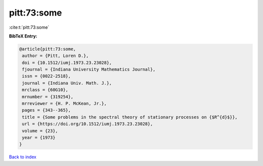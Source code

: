 pitt:73:some
============

:cite:t:`pitt:73:some`

**BibTeX Entry:**

.. code-block:: bibtex

   @article{pitt:73:some,
    author = {Pitt, Loren D.},
    doi = {10.1512/iumj.1973.23.23028},
    fjournal = {Indiana University Mathematics Journal},
    issn = {0022-2518},
    journal = {Indiana Univ. Math. J.},
    mrclass = {60G10},
    mrnumber = {319254},
    mrreviewer = {H. P. McKean, Jr.},
    pages = {343--365},
    title = {Some problems in the spectral theory of stationary processes on {$R^{d}$}},
    url = {https://doi.org/10.1512/iumj.1973.23.23028},
    volume = {23},
    year = {1973}
   }

`Back to index <../By-Cite-Keys.rst>`_
